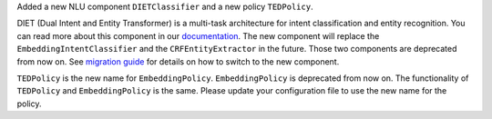 Added a new NLU component ``DIETClassifier`` and a new policy ``TEDPolicy``.

DIET (Dual Intent and Entity Transformer) is a multi-task architecture for intent classification and entity
recognition. You can read more about this component in our
`documentation <https://rasa.com/docs/rasa/nlu/components/#diet-classifier>`_.
The new component will replace the ``EmbeddingIntentClassifier`` and the ``CRFEntityExtractor`` in the future.
Those two components are deprecated from now on.
See `migration guide <https://rasa.com/docs/rasa/migration-guide/#rasa-1-7-to-rasa-1-8>`_ for details on how to
switch to the new component.

``TEDPolicy`` is the new name for ``EmbeddingPolicy``. ``EmbeddingPolicy`` is deprecated from now on.
The functionality of ``TEDPolicy`` and ``EmbeddingPolicy`` is the same. Please update your configuration file
to use the new name for the policy.
